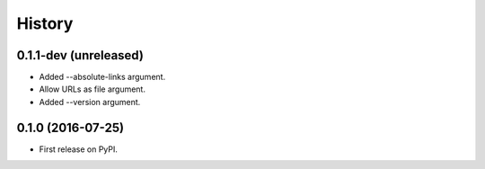 =======
History
=======

.. comment:: bumpversion marker

0.1.1-dev (unreleased)
----------------------

* Added --absolute-links argument.
* Allow URLs as file argument.
* Added --version argument.

0.1.0 (2016-07-25)
------------------

* First release on PyPI.
